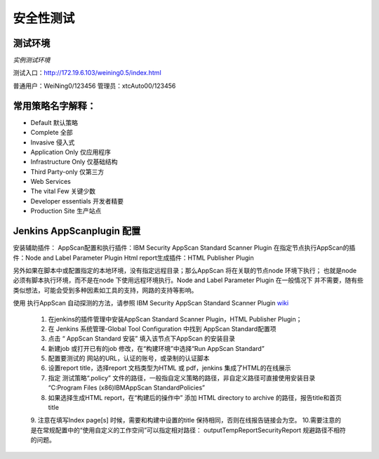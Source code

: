 -----------------------------------------------
安全性测试
-----------------------------------------------


测试环境
===============================================

*实例测试环境*

测试入口：http://172.19.6.103/weining0.5/index.html

普通用户：WeiNing0/123456
管理员：xtcAuto00/123456


常用策略名字解释：
===============================================

* Default 默认策略
* Complete 全部
* Invasive 侵入式
* Application Only 仅应用程序
* Infrastructure Only 仅基础结构
* Third Party-only 仅第三方
* Web Services
* The vital Few  关键少数
* Developer essentials 开发者精要
* Production Site 生产站点

Jenkins AppScanplugin 配置
===============================================

安装辅助插件：
AppScan配置和执行插件：IBM Security AppScan Standard Scanner Plugin
在指定节点执行AppScan的插件：Node and Label Parameter Plugin
Html report生成插件：HTML Publisher Plugin

另外如果在脚本中或配置指定的本地环境，没有指定远程目录；那么AppScan 将在关联的节点node 环境下执行；
也就是node 必须有脚本执行环境，而不是在node 下使用远程环境执行。Node and Label Parameter Plugin 在一般情况下
并不需要，随有些类似想法，可能会受到多种因素如工具的支持，网路的支持等影响。

使用 执行AppScan 自动探测的方法，请参照 IBM Security AppScan Standard Scanner Plugin `wiki <https://wiki.jenkins.io/display/JENKINS/IBM+Security+AppScan+Standard+Scanner+Plugin>`_

  1. 在jenkins的插件管理中安装AppScan Standard Scanner Plugin，HTML Publisher Plugin；
  2. 在 Jenkins 系统管理-Global Tool Configuration 中找到 AppScan Standard配置项
  3. 点击 “	AppScan Standard 安装” 填入该节点下AppScan 的安装目录
  4. 新建job 或打开已有的job 修改，在“构建环境”中选择“Run AppScan Standard”
  5. 配置要测试的 网站的URL，认证的账号，或录制的认证脚本
  6. 设置report title，选择report 文档类型为HTML 或 pdf，jenkins 集成了HTML的在线展示
  7. 指定 测试策略“.policy” 文件的路径，一般指自定义策略的路径，非自定义路径可直接使用安装目录 “C:\Program Files (x86)\IBM\AppScan Standard\Policies”
  8. 如果选择生成HTML report，在“构建后的操作中” 添加 HTML directory to archive 的路径，报告title和首页title
  9. 注意在填写Index page[s] 时候，需要和构建中设置的title 保持相同，否则在线报告链接会为空。
  10.需要注意的是在常规配置中的“使用自定义的工作空间”可以指定相对路径： output\TempReport\SecurityReport 规避路径不相符的问题。
